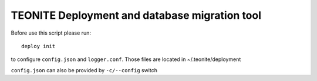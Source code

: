 TEONITE Deployment and database migration tool
==============================================

Before use this script please run::

    deploy init
to configure ``config.json`` and ``logger.conf``.
Those files are located in ~/.teonite/deployment

``config.json`` can also be provided by ``-c/--config`` switch
